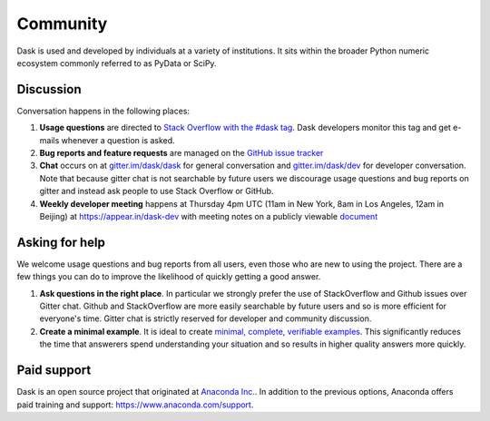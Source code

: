 Community
=========

Dask is used and developed by individuals at a variety of institutions.  It
sits within the broader Python numeric ecosystem commonly referred to as PyData
or SciPy.

Discussion
----------

Conversation happens in the following places:

1.  **Usage questions** are directed to `Stack Overflow with the #dask tag`_.
    Dask developers monitor this tag and get e-mails whenever a question is
    asked.
2.  **Bug reports and feature requests** are managed on the `GitHub issue
    tracker`_
3.  **Chat** occurs on at `gitter.im/dask/dask <https://gitter.im/dask/dask>`_
    for general conversation and `gitter.im/dask/dev
    <https://gitter.im/dask/dev>`_ for developer conversation.  Note that
    because gitter chat is not searchable by future users we discourage usage
    questions and bug reports on gitter and instead ask people to use Stack
    Overflow or GitHub.
4.  **Weekly developer meeting** happens at Thursday 4pm UTC (11am in New York,
    8am in Los Angeles, 12am in Beijing) at https://appear.in/dask-dev with
    meeting notes on a publicly viewable `document
    <https://docs.google.com/document/d/1nh50G7K1xR4lPfo6ynDC7O6L-qUvM0FiXaxKeWelNw8/edit?usp=sharing>`_

.. _`Stack Overflow with the #dask tag`: http://stackoverflow.com/questions/tagged/dask
.. _`Github issue tracker`: https://github.com/dask/dask/issues/

Asking for help
---------------

We welcome usage questions and bug reports from all users, even those who are
new to using the project.  There are a few things you can do to improve the
likelihood of quickly getting a good answer.

1.  **Ask questions in the right place**.  In particular we strongly prefer the use
    of StackOverflow and Github issues over Gitter chat.  Github and
    StackOverflow are more easily searchable by future users and so is more
    efficient for everyone's time.  Gitter chat is strictly reserved for
    developer and community discussion.
2.  **Create a minimal example**.  It is ideal to create `minimal, complete,
    verifiable examples <https://stackoverflow.com/help/mcve>`_.  This
    significantly reduces the time that answerers spend understanding your
    situation and so results in higher quality answers more quickly.

Paid support
------------

Dask is an open source project that originated at `Anaconda Inc.
<https://www.anaconda.com/>`_.  In addition to the previous options, Anaconda
offers paid training and support:  `<https://www.anaconda.com/support>`_.

